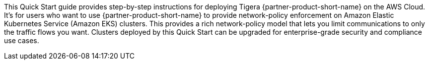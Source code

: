 This Quick Start guide provides step-by-step instructions for deploying Tigera {partner-product-short-name} on the AWS Cloud. It's for users who want to use {partner-product-short-name} to provide network-policy enforcement on Amazon Elastic Kubernetes Service (Amazon EKS) clusters. This provides a rich network-policy model that lets you limit communications to only the traffic flows you want. Clusters deployed by this Quick Start can be upgraded for enterprise-grade security and compliance use cases.

